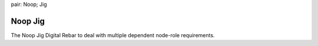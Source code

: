.. index::
pair: Noop; Jig

.. _noop_jig:

Noop Jig
~~~~~~~~

The Noop Jig Digital Rebar to deal with multiple dependent node-role
requirements.
